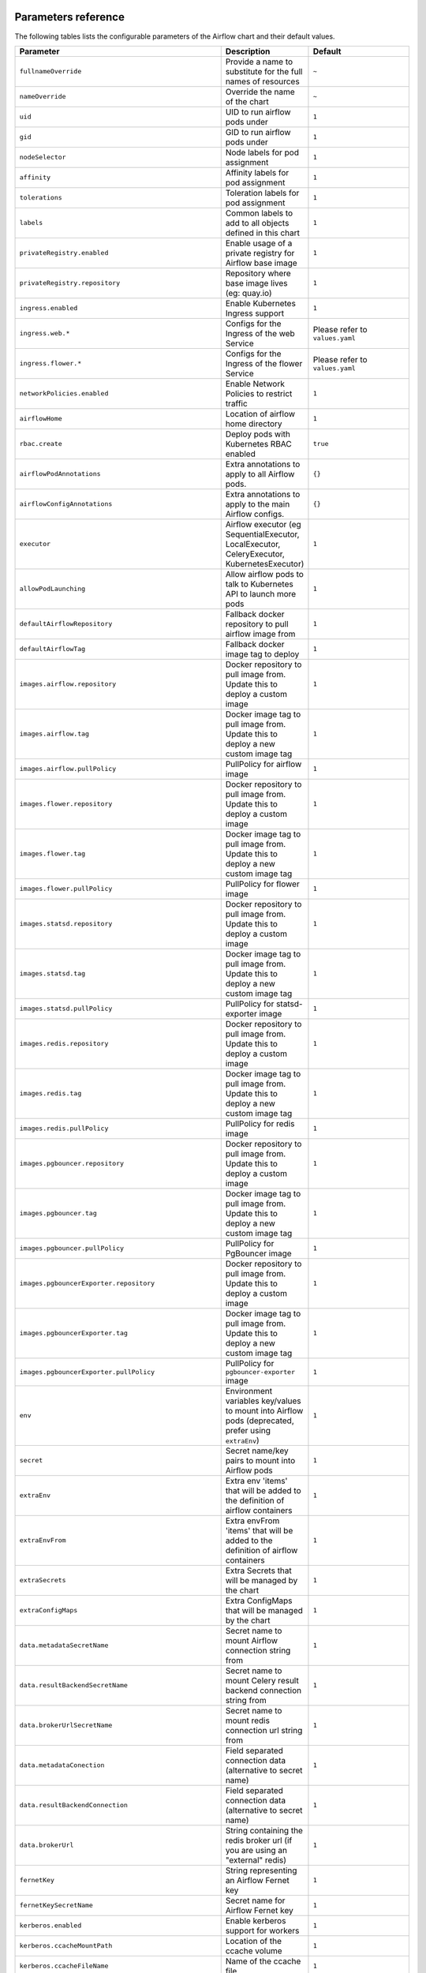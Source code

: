  .. Licensed to the Apache Software Foundation (ASF) under one
    or more contributor license agreements.  See the NOTICE file
    distributed with this work for additional information
    regarding copyright ownership.  The ASF licenses this file
    to you under the Apache License, Version 2.0 (the
    "License"); you may not use this file except in compliance
    with the License.  You may obtain a copy of the License at

 ..   http://www.apache.org/licenses/LICENSE-2.0

 .. Unless required by applicable law or agreed to in writing,
    software distributed under the License is distributed on an
    "AS IS" BASIS, WITHOUT WARRANTIES OR CONDITIONS OF ANY
    KIND, either express or implied.  See the License for the
    specific language governing permissions and limitations
    under the License.

Parameters reference
====================

The following tables lists the configurable parameters of the Airflow chart and their default values.

.. list-table::
   :widths: 15 10 30
   :header-rows: 1

   * - Parameter
     - Description
     - Default
   * - ``fullnameOverride``
     - Provide a name to substitute for the full names of resources
     - ``~``
   * - ``nameOverride``
     - Override the name of the chart
     - ``~``
   * - ``uid``
     - UID to run airflow pods under
     - ``1``
   * - ``gid``
     - GID to run airflow pods under
     - ``1``
   * - ``nodeSelector``
     - Node labels for pod assignment
     - ``1``
   * - ``affinity``
     - Affinity labels for pod assignment
     - ``1``
   * - ``tolerations``
     - Toleration labels for pod assignment
     - ``1``
   * - ``labels``
     - Common labels to add to all objects defined in this chart
     - ``1``
   * - ``privateRegistry.enabled``
     - Enable usage of a private registry for Airflow base image
     - ``1``
   * - ``privateRegistry.repository``
     - Repository where base image lives (eg: quay.io)
     - ``1``
   * - ``ingress.enabled``
     - Enable Kubernetes Ingress support
     - ``1``
   * - ``ingress.web.*``
     - Configs for the Ingress of the web Service
     - Please refer to ``values.yaml``
   * - ``ingress.flower.*``
     - Configs for the Ingress of the flower Service
     - Please refer to ``values.yaml``
   * - ``networkPolicies.enabled``
     - Enable Network Policies to restrict traffic
     - ``1``
   * - ``airflowHome``
     - Location of airflow home directory
     - ``1``
   * - ``rbac.create``
     - Deploy pods with Kubernetes RBAC enabled
     - ``true``
   * - ``airflowPodAnnotations``
     - Extra annotations to apply to all Airflow pods.
     - ``{}``
   * - ``airflowConfigAnnotations``
     - Extra annotations to apply to the main Airflow configs.
     - ``{}``
   * - ``executor``
     - Airflow executor (eg SequentialExecutor, LocalExecutor, CeleryExecutor, KubernetesExecutor)
     - ``1``
   * - ``allowPodLaunching``
     - Allow airflow pods to talk to Kubernetes API to launch more pods
     - ``1``
   * - ``defaultAirflowRepository``
     - Fallback docker repository to pull airflow image from
     - ``1``
   * - ``defaultAirflowTag``
     - Fallback docker image tag to deploy
     - ``1``
   * - ``images.airflow.repository``
     - Docker repository to pull image from. Update this to deploy a custom image
     - ``1``
   * - ``images.airflow.tag``
     - Docker image tag to pull image from. Update this to deploy a new custom image tag
     - ``1``
   * - ``images.airflow.pullPolicy``
     - PullPolicy for airflow image
     - ``1``
   * - ``images.flower.repository``
     - Docker repository to pull image from. Update this to deploy a custom image
     - ``1``
   * - ``images.flower.tag``
     - Docker image tag to pull image from. Update this to deploy a new custom image tag
     - ``1``
   * - ``images.flower.pullPolicy``
     - PullPolicy for flower image
     - ``1``
   * - ``images.statsd.repository``
     - Docker repository to pull image from. Update this to deploy a custom image
     - ``1``
   * - ``images.statsd.tag``
     - Docker image tag to pull image from. Update this to deploy a new custom image tag
     - ``1``
   * - ``images.statsd.pullPolicy``
     - PullPolicy for statsd-exporter image
     - ``1``
   * - ``images.redis.repository``
     - Docker repository to pull image from. Update this to deploy a custom image
     - ``1``
   * - ``images.redis.tag``
     - Docker image tag to pull image from. Update this to deploy a new custom image tag
     - ``1``
   * - ``images.redis.pullPolicy``
     - PullPolicy for redis image
     - ``1``
   * - ``images.pgbouncer.repository``
     - Docker repository to pull image from. Update this to deploy a custom image
     - ``1``
   * - ``images.pgbouncer.tag``
     - Docker image tag to pull image from. Update this to deploy a new custom image tag
     - ``1``
   * - ``images.pgbouncer.pullPolicy``
     - PullPolicy for PgBouncer image
     - ``1``
   * - ``images.pgbouncerExporter.repository``
     - Docker repository to pull image from. Update this to deploy a custom image
     - ``1``
   * - ``images.pgbouncerExporter.tag``
     - Docker image tag to pull image from. Update this to deploy a new custom image tag
     - ``1``
   * - ``images.pgbouncerExporter.pullPolicy``
     - PullPolicy for ``pgbouncer-exporter`` image
     - ``1``
   * - ``env``
     - Environment variables key/values to mount into Airflow pods (deprecated, prefer using ``extraEnv``)
     - ``1``
   * - ``secret``
     - Secret name/key pairs to mount into Airflow pods
     - ``1``
   * - ``extraEnv``
     - Extra env 'items' that will be added to the definition of airflow containers
     - ``1``
   * - ``extraEnvFrom``
     - Extra envFrom 'items' that will be added to the definition of airflow containers
     - ``1``
   * - ``extraSecrets``
     - Extra Secrets that will be managed by the chart
     - ``1``
   * - ``extraConfigMaps``
     - Extra ConfigMaps that will be managed by the chart
     - ``1``
   * - ``data.metadataSecretName``
     - Secret name to mount Airflow connection string from
     - ``1``
   * - ``data.resultBackendSecretName``
     - Secret name to mount Celery result backend connection string from
     - ``1``
   * - ``data.brokerUrlSecretName``
     - Secret name to mount redis connection url string from
     - ``1``
   * - ``data.metadataConection``
     - Field separated connection data (alternative to secret name)
     - ``1``
   * - ``data.resultBackendConnection``
     - Field separated connection data (alternative to secret name)
     - ``1``
   * - ``data.brokerUrl``
     - String containing the redis broker url (if you are using an "external" redis)
     - ``1``
   * - ``fernetKey``
     - String representing an Airflow Fernet key
     - ``1``
   * - ``fernetKeySecretName``
     - Secret name for Airflow Fernet key
     - ``1``
   * - ``kerberos.enabled``
     - Enable kerberos support for workers
     - ``1``
   * - ``kerberos.ccacheMountPath``
     - Location of the ccache volume
     - ``1``
   * - ``kerberos.ccacheFileName``
     - Name of the ccache file
     - ``1``
   * - ``kerberos.configPath``
     - Path for the Kerberos config file
     - ``1``
   * - ``kerberos.keytabPath``
     - Path for the Kerberos keytab file
     - ``1``
   * - ``kerberos.principal``
     - Name of the Kerberos principal
     - ``1``
   * - ``kerberos.reinitFrequency``
     - Frequency of reinitialization of the Kerberos token
     - ``1``
   * - ``kerberos.config``
     - Content of the configuration file for kerberos (might be templated using Helm templates)
     - ``1``
   * - ``workers.replicas``
     - Replica count for Celery workers (if applicable)
     - ``1``
   * - ``workers.keda.enabled``
     - Enable KEDA autoscaling features
     - ``1``
   * - ``workers.keda.pollingInverval``
     - How often KEDA should poll the backend database for metrics in seconds
     - ``1``
   * - ``workers.keda.cooldownPeriod``
     - How often KEDA should wait before scaling down in seconds
     - ``1``
   * - ``workers.keda.maxReplicaCount``
     - Maximum number of Celery workers KEDA can scale to
     - ``1``
   * - ``workers.kerberosSidecar.enabled``
     - Enable Kerberos sidecar for the worker
     - ``1``
   * - ``workers.kerberosSidecar.resources.limits.cpu``
     - CPU Limit of Kerberos sidecar for the worker
     - ``1``
   * - ``workers.kerberosSidecar.resources.limits.memory``
     - Memory Limit of Kerberos sidecar for the worker
     - ``1``
   * - ``workers.kerberosSidecar.resources.requests.cpu``
     - CPU Request of Kerberos sidecar for the worker
     - ``1``
   * - ``workers.kerberosSidecar.resources.requests.memory``
     - Memory Request of Kerberos sidecar for the worker
     - ``1``
   * - ``workers.persistence.enabled``
     - Enable log persistence in workers via StatefulSet
     - ``1``
   * - ``workers.persistence.size``
     - Size of worker volumes if enabled
     - ``1``
   * - ``workers.persistence.storageClassName``
     - Storage class worker volumes should use if enabled
     - ``1``
   * - ``workers.resources.limits.cpu``
     - CPU Limit of workers
     - ``1``
   * - ``workers.resources.limits.memory``
     - Memory Limit of workers
     - ``1``
   * - ``workers.resources.requests.cpu``
     - CPU Request of workers
     - ``1``
   * - ``workers.resources.requests.memory``
     - Memory Request of workers
     - ``1``
   * - ``workers.terminationGracePeriodSeconds``
     - How long Kubernetes should wait for Celery workers to gracefully drain before force killing
     - ``1``
   * - ``workers.safeToEvict``
     - Allow Kubernetes to evict worker pods if needed (node downscaling)
     - ``1``
   * - ``workers.serviceAccount.create``
     - Create ServiceAccount for workers
     - ``true``
   * - ``workers.serviceAccount.name``
     - Name of ServiceAccount. If not set and create is true, a name is generated using the release name.
     - ``~``
   * - ``workers.serviceAccount.annotations``
     - Annotations to add to worker kubernetes service account
     - ``{}``
   * - ``workers.extraVolumes``
     - Mount additional volumes into worker
     - ``1``
   * - ``workers.extraVolumeMounts``
     - Mount additional volumes into worker
     - ``1``
   * - ``workers.nodeSelector``
     - Node labels for pod assignment
     - ``1``
   * - ``workers.affinity``
     - Affinity labels for pod assignment
     - ``1``
   * - ``workers.tolerations``
     - Toleration labels for pod assignment
     - ``1``
   * - ``workers.hostAliases``
     - HostAliases to use in Celery workers
     - ``[]``
   * - ``workers.updateStrategy``
     - The strategy used to replace old Pods by new ones persistence is enabled.
     - ``~``
   * - ``workers.strategy``
     - The strategy used to replace old Pods by new ones when persistence is not enabled.
     - ``{"rollingUpdate": {"maxSurge": "100%", "maxUnavailable": "50%"}``
   * - ``scheduler.podDisruptionBudget.enabled``
     - Enable PDB on Airflow scheduler
     - ``1``
   * - ``scheduler.podDisruptionBudget.config.maxUnavailable``
     - MaxUnavailable pods for scheduler
     - ``1``
   * - ``scheduler.replicas``
     - # of parallel schedulers (Airflow 2.0 using Mysql 8+ or Postgres only)
     - ``1``
   * - ``scheduler.resources.limits.cpu``
     - CPU Limit of scheduler
     - ``1``
   * - ``scheduler.resources.limits.memory``
     - Memory Limit of scheduler
     - ``1``
   * - ``scheduler.resources.requests.cpu``
     - CPU Request of scheduler
     - ``1``
   * - ``scheduler.resources.requests.memory``
     - Memory Request of scheduler
     - ``1``
   * - ``scheduler.airflowLocalSettings``
     - Custom Airflow local settings python file
     - ``1``
   * - ``scheduler.safeToEvict``
     - Allow Kubernetes to evict scheduler pods if needed (node downscaling)
     - ``1``
   * - ``scheduler.serviceAccount.create``
     - Create ServiceAccount for scheduler
     - ``true``
   * - ``scheduler.serviceAccount.name``
     - Name of ServiceAccount. If not set and create is true, a name is generated using the release name.
     - ``~``
   * - ``scheduler.serviceAccount.annotations``
     - Annotations to add to scheduler kubernetes service account
     - ``{}``
   * - ``scheduler.extraVolumes``
     - Mount additional volumes into scheduler
     - ``1``
   * - ``scheduler.extraVolumeMounts``
     - Mount additional volumes into scheduler
     - ``1``
   * - ``scheduler.nodeSelector``
     - Node labels for pod assignment
     - ``1``
   * - ``scheduler.affinity``
     - Affinity labels for pod assignment
     - ``1``
   * - ``scheduler.tolerations``
     - Toleration labels for pod assignment
     - ``1``
   * - ``webserver.livenessProbe.initialDelaySeconds``
     - Webserver LivenessProbe initial delay
     - ``1``
   * - ``webserver.livenessProbe.timeoutSeconds``
     - Webserver LivenessProbe timeout seconds
     - ``1``
   * - ``webserver.livenessProbe.failureThreshold``
     - Webserver LivenessProbe failure threshold
     - ``1``
   * - ``webserver.livenessProbe.periodSeconds``
     - Webserver LivenessProbe period seconds
     - ``1``
   * - ``webserver.readinessProbe.initialDelaySeconds``
     - Webserver ReadinessProbe initial delay
     - ``1``
   * - ``webserver.readinessProbe.timeoutSeconds``
     - Webserver ReadinessProbe timeout seconds
     - ``1``
   * - ``webserver.readinessProbe.failureThreshold``
     - Webserver ReadinessProbe failure threshold
     - ``1``
   * - ``webserver.readinessProbe.periodSeconds``
     - Webserver ReadinessProbe period seconds
     - ``1``
   * - ``webserver.replicas``
     - How many Airflow webserver replicas should run
     - ``1``
   * - ``webserver.resources.limits.cpu``
     - CPU Limit of webserver
     - ``1``
   * - ``webserver.resources.limits.memory``
     - Memory Limit of webserver
     - ``1``
   * - ``webserver.resources.requests.cpu``
     - CPU Request of webserver
     - ``1``
   * - ``webserver.resources.requests.memory``
     - Memory Request of webserver
     - ``1``
   * - ``webserver.service.annotations``
     - Annotations to be added to the webserver service
     - ``1``
   * - ``webserver.defaultUser``
     - Optional default airflow user information
     - ``1``
   * - ``webserver.nodeSelector``
     - Node labels for pod assignment
     - ``1``
   * - ``webserver.affinity``
     - Affinity labels for pod assignment
     - ``1``
   * - ``webserver.tolerations``
     - Toleration labels for pod assignment
     - ``1``
   * - ``webserver.serviceAccount.create``
     - Create ServiceAccount for webserver
     - ``true``
   * - ``webserver.serviceAccount.name``
     - Name of ServiceAccount. If not set and create is true, a name is generated using the release name.
     - ``~``
   * - ``webserver.serviceAccount.annotations``
     - Annotations to add to webserver kubernetes service account
     - ``{}``
   * - ``flower.enabled``
     - Enable flower
     - ``1``
   * - ``flower.nodeSelector``
     - Node labels for pod assignment
     - ``1``
   * - ``flower.affinity``
     - Affinity labels for pod assignment
     - ``1``
   * - ``flower.tolerations``
     - Toleration labels for pod assignment
     - ``1``
   * - ``flower.serviceAccount.create``
     - Create ServiceAccount for flower
     - ``true``
   * - ``flower.serviceAccount.name``
     - Name of ServiceAccount. If not set and create is true, a name is generated using the release name.
     - ``~``
   * - ``flower.serviceAccount.annotations``
     - Annotations to add to flower kubernetes service account
     - ``{}``
   * - ``statsd.nodeSelector``
     - Node labels for pod assignment
     - ``1``
   * - ``statsd.affinity``
     - Affinity labels for pod assignment
     - ``1``
   * - ``statsd.tolerations``
     - Toleration labels for pod assignment
     - ``1``
   * - ``statsd.extraMappings``
     - Additional mappings for statsd exporter
     - ``1``
   * - ``statsd.serviceAccount.create``
     - Create ServiceAccount for statsd
     - ``true``
   * - ``statsd.serviceAccount.name``
     - Name of ServiceAccount. If not set and create is true, a name is generated using the release name.
     - ``~``
   * - ``statsd.serviceAccount.annotations``
     - Annotations to add to statsd kubernetes service account
     - ``{}``
   * - ``pgbouncer.nodeSelector``
     - Node labels for pod assignment
     - ``1``
   * - ``pgbouncer.affinity``
     - Affinity labels for pod assignment
     - ``1``
   * - ``pgbouncer.tolerations``
     - Toleration labels for pod assignment
     - ``1``
   * - ``pgbouncer.configSecretName``
     - Name of existing PgBouncer config secret
     - ``~``
   * - ``pgbouncer.serviceAccount.create``
     - Create ServiceAccount for PgBouncer
     - ``true``
   * - ``pgbouncer.serviceAccount.name``
     - Name of ServiceAccount. If not set and create is true, a name is generated using the release name.
     - ``~``
   * - ``pgbouncer.serviceAccount.annotations``
     - Annotations to add to PgBouncer kubernetes service account
     - ``{}``
   * - ``redis.enabled``
     - Enable the redis provisioned by the chart
     - ``1``
   * - ``redis.terminationGracePeriodSeconds``
     - Grace period for tasks to finish after SIGTERM is sent from Kubernetes.
     - ``1``
   * - ``redis.persistence.enabled``
     - Enable persistent volumes.
     - ``1``
   * - ``redis.persistence.size``
     - Volume size for redis StatefulSet.
     - ``1Gi``
   * - ``redis.persistence.storageClassName``
     - If using a custom storage class, pass name ref to all StatefulSets here.
     - ``1``
   * - ``redis.resources.limits.cpu``
     - CPU Limit of redis
     - ``1``
   * - ``redis.resources.limits.memory``
     - Memory Limit of redis
     - ``1``
   * - ``redis.resources.requests.cpu``
     - CPU Request of redis
     - ``1``
   * - ``redis.resources.requests.memory``
     - Memory Request of redis
     - ``1``
   * - ``redis.passwordSecretName``
     - Redis password secret.
     - ``1``
   * - ``redis.password``
     - If password is set, create secret with it, else generate a new one on install.
     - ``1``
   * - ``redis.safeToEvict``
     - This setting tells Kubernetes that its ok to evict when it wants to scale a node down.
     - ``1``
   * - ``redis.nodeSelector``
     - Node labels for pod assignment
     - ``1``
   * - ``redis.affinity``
     - Affinity labels for pod assignment
     - ``1``
   * - ``redis.tolerations``
     - Toleration labels for pod assignment
     - ``1``
   * - ``redis.serviceAccount.create``
     - Create ServiceAccount for redis
     - ``true``
   * - ``redis.serviceAccount.name``
     - Name of ServiceAccount. If not set and create is true, a name is generated using the release name.
     - ``~``
   * - ``redis.serviceAccount.annotations``
     - Annotations to add to redis kubernetes service account
     - ``{}``
   * - ``cleanup.nodeSelector``
     - Node labels for pod assignment
     - ``1``
   * - ``cleanup.affinity``
     - Affinity labels for pod assignment
     - ``1``
   * - ``cleanup.tolerations``
     - Toleration labels for pod assignment
     - ``1``
   * - ``cleanup.serviceAccount.create``
     - Create ServiceAccount for cleanup pods
     - ``true``
   * - ``cleanup.serviceAccount.name``
     - Name of ServiceAccount. If not set and create is true, a name is generated using the release name.
     - ``~``
   * - ``cleanup.serviceAccount.annotations``
     - Annotations to add to cleanup cronjob kubernetes service account
     - ``{}``
   * - ``createUserJob.serviceAccount.create``
     - Create ServiceAccount for create user job
     - ``true``
   * - ``createUserJob.serviceAccount.name``
     - Name of ServiceAccount. If not set and create is true, a name is generated using the release name.
     - ``~``
   * - ``createUserJob.serviceAccount.annotations``
     - Annotations to add to ``createUserJob`` kubernetes service account
     - ``{}``
   * - ``migrateDatabaseJob.serviceAccount.create``
     - Create ServiceAccount for migrate database job
     - ``true``
   * - ``migrateDatabaseJob.serviceAccount.name``
     - Name of ServiceAccount. If not set and create is true, a name is generated using the release name.
     - ``~``
   * - ``migrateDatabaseJob.serviceAccount.annotations``
     - Annotations to add to ``migrateDatabaseJob`` kubernetes service account
     - ``{}``
   * - ``dags.persistence.*``
     - Dag persistence configuration
     - Please refer to ``values.yaml``
   * - ``dags.gitSync.*``
     - Git sync configuration
     - Please refer to ``values.yaml``
   * - ``logs.persistence.*``
     - Log persistence configuration
     - Please refer to ``values.yaml``
   * - ``multiNamespaceMode``
     - Whether the KubernetesExecutor can launch pods in multiple namespaces
     - ``1``




Specify each parameter using the ``--set key=value[,key=value]`` argument to ``helm install``. For example,

.. code-block:: bash

  helm install --name my-release \
    --set executor=CeleryExecutor \
    --set enablePodLaunching=false .
